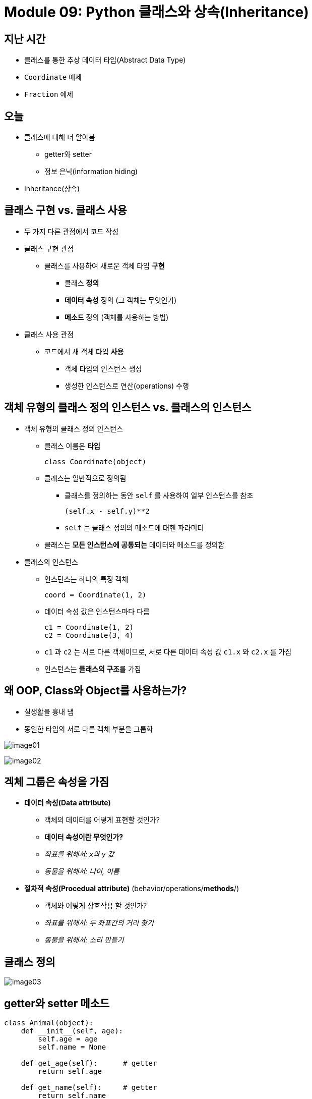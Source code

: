 = Module 09: Python 클래스와 상속(Inheritance)

== 지난 시간

* 클래스를 통한 추상 데이터 타입(Abstract Data Type)
* `Coordinate` 예제
* `Fraction` 예제

== 오늘

* 클래스에 대해 더 알아봄
** getter와 setter
** 정보 은닉(information hiding)
* Inheritance(상속)

== 클래스 구현 vs. 클래스 사용

* 두 가지 다른 관점에서 코드 작성

* 클래스 구현 관점
** 클래스를 사용하여 새로운 객체 타입 **구현**
*** 클래스 **정의**
*** **데이터 속성** 정의 (그 객체는 무엇인가)
*** **메소드** 정의 (객체를 사용하는 방법)

* 클래스 사용 관점
** 코드에서 새 객체 타입 **사용**
*** 객체 타입의 인스턴스 생성
*** 생성한 인스턴스로 연산(operations) 수행

== 객체 유형의 클래스 정의 인스턴스 vs. 클래스의 인스턴스

* 객체 유형의 클래스 정의 인스턴스
** 클래스 이름은 **타입**
+
----
class Coordinate(object)
----
+
** 클래스는 일반적으로 정의됨
*** 클래스를 정의하는 동안 `self` 를 사용하여 일부 인스턴스를 참조
+
----
(self.x - self.y)**2
----
+
*** `self` 는 클래스 정의의 메소드에 대핸 파라미터
** 클래스는 **모든 인스턴스에 공통되는** 데이터와 메소드를 정의함

* 클래스의 인스턴스
** 인스턴스는 하나의 특정 객체
+
---- 
coord = Coordinate(1, 2)
----
+
** 데이터 속성 값은 인스턴스마다 다름
+
----
c1 = Coordinate(1, 2)
c2 = Coordinate(3, 4)
----
+
** `c1` 과 `c2` 는 서로 다른 객체이므로, 서로 다른 데이터 속성 값 `c1.x` 와 `c2.x` 를 가짐
** 인스턴스는 **클래스의 구조**를 가짐

== 왜 OOP, Class와 Object를 사용하는가?

* 실생활을 흉내 냄
* 동일한 타입의 서로 다른 객체 부분을 그룹화

image:./images/image01.png[]

image:./images/image02.png[]

== 겍체 그룹은 속성을 가짐

* **데이터 속성(Data attribute)**
** 객체의 데이터를 어떻게 표현할 것인가?
** **데이터 속성이란 무엇인가?**
** _좌표를 위해서: x와 y 값_
** _동물을 위해서: 나이, 이름_
* **절차적 속성(Procedual attribute)** (behavior/operations/**methods**/)
** 객체와 어떻게 상호작용 할 것인가?
** _좌표를 위해서: 두 좌표간의 거리 찾기_
** _동물을 위해서: 소리 만들기_

== 클래스 정의

image:./images/image03.png[]

== getter와 setter 메소드

[source, python]
----
class Animal(object):
    def __init__(self, age):
        self.age = age
        self.name = None
    
    def get_age(self):      # getter
        return self.age

    def get_name(self):     # getter
        return self.name
    
    def set_age(self, newage):      # setter
        self.age = newage
    
    def set_name(self, newname=""): # setter
        self.name = newname
    
    def __str__(self):
        return "animal: " + str(self.name) + ": " + str(self.age)
----

* **getter와 setter**는 클래스 외부에서 데이터 속성에 액세스 할 수 있어야 함

== 인스턴스와 dot notation

* 인스턴스화(instantiation)은 객체의 인스턴스를 생성함

[source, python]
----
a = Animal(3)
----

* **dot notation** 으로 데이터 속성에 액세스 할 수 있음 (getter와 setter를 사용하는 것이 바람직함)

[source, python]
----
a.age
a.get_age
----

== 정보 은닉(Information hiding)

* 작성자는 클래스 정의의 **데이터 속성 변수 이름을 변경**할 수 있음

[source, python]
----
class Animal(object):
    def __init__(self, age):
        self.years = age    # age 데이터 속성을 years로 변경
    
    def get_age(self):
        return self.years
----

* 클래스 외부에서 **데이터 속성에 접근**하려 하고, **정의가 변경**되었다면, 오류가 발생함
* 클래스 외부에서는 `a.age` 형태의 데이터 속성에 대한 직접 액세스 보다는 `a.get_age()` 형태의 getter와 setter를 사용
** 좋은 스타일
** 코드를 유지 관리하기 쉬움
** 버그 방지

== Python은 정보 은닉에 좋지 않음

* 클래스 외부에서 **데이터 액세스**를 허용함
+
[source, python]
----
print(a.age)
----
+
* 클래스 외부에서 **데이터에 쓰기**를 허용함
+
[source, python]
----
a.age = 'infinite'
----
+
* 클래스 외부에서 **데이터 속성의 생성**을 허용함
+
[source, python]
----
a.size = "tiny"
----

* 이는 좋은 스타일이 아님!

== Default argument

* formal parameter를 위한 **기본 인자(default argument)**는 actual parameter가 주어지지 않았을 때 사용됨
+
[source, python]
----
def set_name(self, newname=""):
    self.name = newname
----
+
* default argument 사용
+
[source, python]
----
a = Animal(3)
a.set_name()
print(a.get_name())     # "" 를 출력
----
+
* argument를 전달하며 메소드 호출
+
[source, python]
----
a = Animal(3)
a.set_name("fluffy")
print(a.get_name())
----

== 계층구조(Hierarhies)

image:./images/image04.png[]

* **parent class**(superclass)
* **child class**(subclass)
** parent class의 모든 데이터(data)와 행위(behavior)를 **상속(Inherits)**함
** **더 많은** 정보를 ***더함**
** **더 많은** 행위를 더함
** 행위를 **오버라이드(override)**

image:./images/image05.png[]

== Inheritance: Parent class

[source, python]
----
class Animal(object):
    def __init__(self, age):
        self.age = age
        self.name = None

    def get_age(self):
        return self.age

    def get_name(self):
        return self.name

    def set_age(self, newage):
        self.age = newage

    def set_name(self, newname=""):
        self.name = newname

    def __str__(self):
        return "animal:"+str(self.name)+":"+str(self.age)
----

* 클래스 선언 Animal의 object
** 모든 것은 객체
** class `object` 는 Python의 기본 동작(operation)들을 구현

== Inheritance: Subclass

image:./images/image06.png[]

* `speak()` 로 새 기능 추가
** 타입 `Cat` 의 새 인스턴스는 새 메소드를 호출할 수 있음
** `Animal` 타입 인스턴스에서 `Cat` 의 새 메소드를 호출하면 오류 발생
* `\\__init__` 은 유실된 것이 아니라, `Animal` 버전을 사용

== 어떤 메소드를 사용해야 하는가?

* subclass는 superclass와 **같은 이름을 가진 메소드**를 가질 수 있음
* 클래스 인스턴스의 경우 **현재 클래스 정의**에서 메소드 이름을 찾음
* 찾을 수 없는 경우 **위쪽 계층 구조**에서 메소드 이름을 찾음(부모, 조부모 등)
* 해당 메소드 이름으로 찾은 계층 구조의 첫 번째 메소드를 사용

[source, python]
----
class Person(Animal):   # parent class가 Animal
    def __init__(self, name, age):
        Animal.__init__(self, age)  # Animal 생성자 호출
        self.set_name(name)         # Animal의 메소드 호출
        self.friends = []           # 새 데이터 속성 추가
    
    def get_friends(self):          # 새 메소드
        return self.friends
    
    def add_friends(self, fname):   # 새 메소드
        if fname not in self.friends:
            self.friends.append(fname)
    
    def speak(self):                # 새 메소드
        print("hello")
    
    
    def age_diff(self, other):      # 새 메소드
        diff = self.age - other.age
        print(abs(diff), "year difference")
    
    def __str__(self):              # Animal의 __str__ 메소드 오버라이드
        return "person: " + str(self.name) + ": " + str(self.age)
----

[source, python]
----
import random   # random 클래스의 메소드를 가져옴

class Student(Person):  # Person과 Animal 클래스의 속성 상속
    def __init__(self, name, age, major=None):  
        Person.__init__(self, name, age)
        self.major = major      # 새 데이터 추가
    
    def change_major(self, major):
        self.major = major
    
    def speak(self):
        r = random.random()     # python 문서에서 random 클래스 사용법을 찾아볼 것, random() 메소드는 [0, 1] 사이의 float을 반환
        if r < 0.25:
            print("i have homework")
        elif 0.25 <= r < 0.5:
            print("i need sleep")
        elif 0.5 <= r < 0.75:
            print("i should eat")
        else:
            print("i am watching TV")
    
    def __str__(self):
        return "student: " + str(self.name) + ": " + str(self.age) + ": " + str(self.major)
----

== `Rabbit` 서브 클래스

* **클래스 변수**와 해당 값은 클래스의 모든 인스턴스 간에 공유됨

image:./images/image07.png[]

* `tag` 는 모든 Rabbit 인스턴사가 고유한 값을 가지도록 사용됨

== `Rabbit` getter 메소드

[source, python]
----
class Rabbit(Animal):
    tag = 1
    def __init__(self, age, parent1=None, parent2=None):
        Animal.__init__(self, age)
        self.parent1 = parent1
        self.parent2 = parent2
        self.rid = Rabbit.tag
        Rabbit.tag += 1
    
    # Rabbit 클래스의 getter 메소드
    # get_name과 get_age getter 메소드는 Animal 에서 상속됨
    def get_rid(self):  
        return str(self.rid).zfill(3)   # 문자의 시작 부분을 0으로 채움. 1이 아닌 000으로 표시
    
    def get_parent1(self):
        return self.parent1
    
    def get_parenrt2(self):
        return self.parent2
----

== 정의된 type에서 작업

[source, python]
----
def __add__(self, other):
    # 이 클래스와 같은 타입의 객체 반환
    return Rabbit(0, self, other)
----

